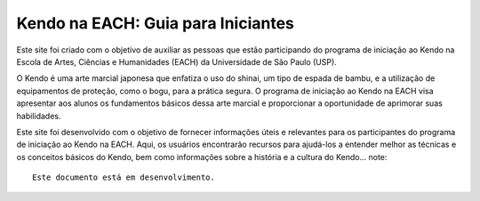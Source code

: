 Kendo na EACH: Guia para Iniciantes
===================================

Este site foi criado com o objetivo de auxiliar as pessoas que estão participando do programa de iniciação ao Kendo na Escola de Artes, Ciências e Humanidades (EACH) da Universidade de São Paulo (USP).

O Kendo é uma arte marcial japonesa que enfatiza o uso do shinai, um tipo de espada de bambu, e a utilização de equipamentos de proteção, como o bogu, para a prática segura. O programa de iniciação ao Kendo na EACH visa apresentar aos alunos os fundamentos básicos dessa arte marcial e proporcionar a oportunidade de aprimorar suas habilidades.

Este site foi desenvolvido com o objetivo de fornecer informações úteis e relevantes para os participantes do programa de iniciação ao Kendo na EACH. Aqui, os usuários encontrarão recursos para ajudá-los a entender melhor as técnicas e os conceitos básicos do Kendo, bem como informações sobre a história e a cultura do Kendo... note::

   Este documento está em desenvolvimento.
